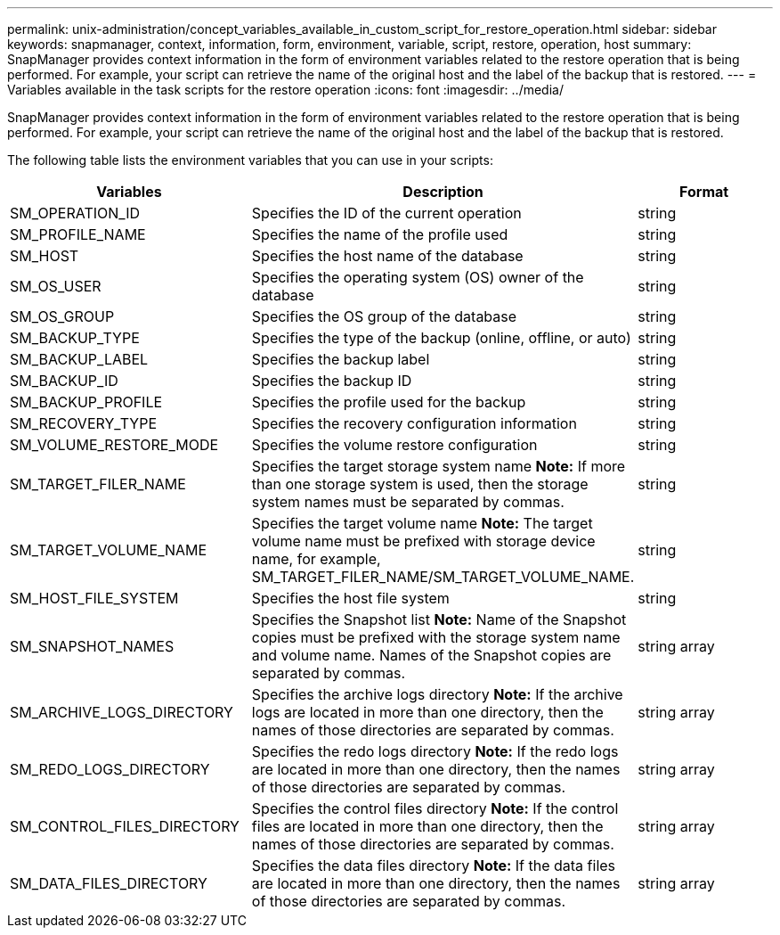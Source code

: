 ---
permalink: unix-administration/concept_variables_available_in_custom_script_for_restore_operation.html
sidebar: sidebar
keywords: snapmanager, context, information, form, environment, variable, script, restore, operation, host
summary: SnapManager provides context information in the form of environment variables related to the restore operation that is being performed. For example, your script can retrieve the name of the original host and the label of the backup that is restored.
---
= Variables available in the task scripts for the restore operation
:icons: font
:imagesdir: ../media/

[.lead]
SnapManager provides context information in the form of environment variables related to the restore operation that is being performed. For example, your script can retrieve the name of the original host and the label of the backup that is restored.

The following table lists the environment variables that you can use in your scripts:

[options="header"]
|===
| Variables| Description| Format
a|
SM_OPERATION_ID
a|
Specifies the ID of the current operation
a|
string
a|
SM_PROFILE_NAME
a|
Specifies the name of the profile used
a|
string
a|
SM_HOST
a|
Specifies the host name of the database
a|
string
a|
SM_OS_USER
a|
Specifies the operating system (OS) owner of the database
a|
string
a|
SM_OS_GROUP
a|
Specifies the OS group of the database
a|
string
a|
SM_BACKUP_TYPE
a|
Specifies the type of the backup (online, offline, or auto)
a|
string
a|
SM_BACKUP_LABEL
a|
Specifies the backup label
a|
string
a|
SM_BACKUP_ID
a|
Specifies the backup ID
a|
string
a|
SM_BACKUP_PROFILE
a|
Specifies the profile used for the backup
a|
string
a|
SM_RECOVERY_TYPE
a|
Specifies the recovery configuration information
a|
string
a|
SM_VOLUME_RESTORE_MODE
a|
Specifies the volume restore configuration
a|
string
a|
SM_TARGET_FILER_NAME
a|
Specifies the target storage system name *Note:* If more than one storage system is used, then the storage system names must be separated by commas.

a|
string
a|
SM_TARGET_VOLUME_NAME
a|
Specifies the target volume name *Note:* The target volume name must be prefixed with storage device name, for example, SM_TARGET_FILER_NAME/SM_TARGET_VOLUME_NAME.

a|
string
a|
SM_HOST_FILE_SYSTEM
a|
Specifies the host file system
a|
string
a|
SM_SNAPSHOT_NAMES
a|
Specifies the Snapshot list *Note:* Name of the Snapshot copies must be prefixed with the storage system name and volume name. Names of the Snapshot copies are separated by commas.

a|
string array
a|
SM_ARCHIVE_LOGS_DIRECTORY
a|
Specifies the archive logs directory *Note:* If the archive logs are located in more than one directory, then the names of those directories are separated by commas.

a|
string array
a|
SM_REDO_LOGS_DIRECTORY
a|
Specifies the redo logs directory *Note:* If the redo logs are located in more than one directory, then the names of those directories are separated by commas.

a|
string array
a|
SM_CONTROL_FILES_DIRECTORY
a|
Specifies the control files directory *Note:* If the control files are located in more than one directory, then the names of those directories are separated by commas.

a|
string array
a|
SM_DATA_FILES_DIRECTORY
a|
Specifies the data files directory *Note:* If the data files are located in more than one directory, then the names of those directories are separated by commas.

a|
string array
|===
